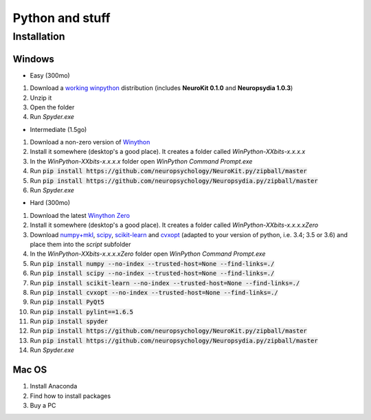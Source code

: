 Python and stuff
#########################

Installation
=============


Windows
-----------------------

- Easy (300mo)

1. Download a `working winpython <https://drive.google.com/file/d/0B9Wj3n7B5MAtOFdiVnk1UXQyXzA/view?usp=sharing>`_ distribution (includes **NeuroKit 0.1.0** and **Neuropsydia 1.0.3**)
2. Unzip it
3. Open the folder
4. Run `Spyder.exe`

- Intermediate (1.5go)

1. Download a non-zero version of `Winython <http://winpython.github.io/>`_
2. Install it somewhere (desktop's a good place). It creates a folder called `WinPython-XXbits-x.x.x.x`
3. In the `WinPython-XXbits-x.x.x.x` folder open `WinPython Command Prompt.exe`
4. Run :code:`pip install https://github.com/neuropsychology/NeuroKit.py/zipball/master`
5. Run :code:`pip install https://github.com/neuropsychology/Neuropsydia.py/zipball/master`
6. Run `Spyder.exe`

- Hard (300mo)

1. Download the latest `Winython Zero <http://winpython.github.io/>`_
2. Install it somewhere (desktop's a good place). It creates a folder called `WinPython-XXbits-x.x.x.xZero`
3. Download `numpy+mkl <http://www.lfd.uci.edu/~gohlke/pythonlibs/#numpy>`_, `scipy <http://www.lfd.uci.edu/~gohlke/pythonlibs/#scipy>`_, `scikit-learn <http://www.lfd.uci.edu/~gohlke/pythonlibs/#scikit-learn>`_ and `cvxopt <http://www.lfd.uci.edu/~gohlke/pythonlibs/#cvxopt>`_ (adapted to your version of python, i.e. 3.4; 3.5 or 3.6) and place them into the `script` subfolder
4. In the `WinPython-XXbits-x.x.x.xZero` folder open `WinPython Command Prompt.exe`
5. Run :code:`pip install numpy --no-index --trusted-host=None --find-links=./`
6. Run :code:`pip install scipy --no-index --trusted-host=None --find-links=./`
7. Run :code:`pip install scikit-learn --no-index --trusted-host=None --find-links=./`
8. Run :code:`pip install cvxopt --no-index --trusted-host=None --find-links=./`
9. Run :code:`pip install PyQt5`
10. Run :code:`pip install pylint==1.6.5`
11. Run :code:`pip install spyder`
12. Run :code:`pip install https://github.com/neuropsychology/NeuroKit.py/zipball/master`
13. Run :code:`pip install https://github.com/neuropsychology/Neuropsydia.py/zipball/master`
14. Run `Spyder.exe`

Mac OS
-------------------

1. Install Anaconda
2. Find how to install packages
3. Buy a PC
